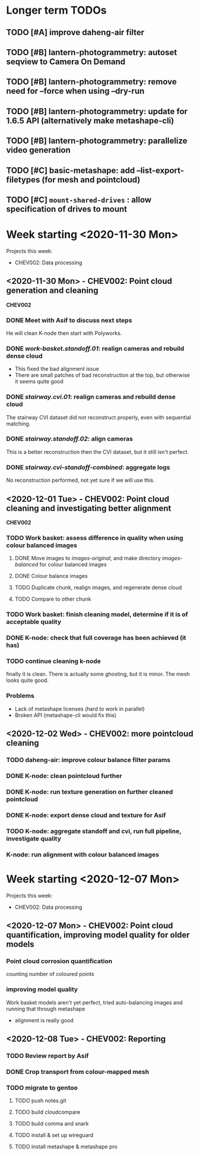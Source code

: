 * Longer term TODOs
** TODO [#A] improve daheng-air filter
** TODO [#B] lantern-photogrammetry: autoset seqview to Camera On Demand
** TODO [#B] lantern-photogrammetry: remove need for --force when using --dry-run
** TODO [#B] lantern-photogrammetry: update for 1.6.5 API (alternatively make metashape-cli)
** TODO [#B] lantern-photogrammetry: parallelize video generation

** TODO [#C] basic-metashape: add --list-export-filetypes (for mesh and pointcloud)
** TODO [#C] =mount-shared-drives= : allow specification of drives to mount

* Week starting <2020-11-30 Mon>
Projects this week:
- CHEV002: Data processing

** <2020-11-30 Mon> - CHEV002: Point cloud generation and cleaning
   *CHEV002* 
*** DONE Meet with Asif to discuss next steps
He will clean K-node then start with Polyworks.
*** DONE /work-basket.standoff.01/: realign cameras and rebuild dense cloud
- This fixed the bad alignment issue
- There are small patches of bad reconstruction at the top, but otherwise it seems quite good
*** DONE /stairway.cvi.01/: realign cameras and rebuild dense cloud
The stairway CVI dataset did not reconstruct properly, even with sequential matching.
*** DONE /stairway.standoff.02/: align cameras
This is a better reconstruction then the CVI dataset, but it still isn't perfect.
*** DONE /stairway.cvi-standoff-combined/: aggregate logs
No reconstruction performed, not yet sure if we will use this.


** <2020-12-01 Tue> - CHEV002: Point cloud cleaning and investigating better alignment
   *CHEV002*
*** TODO Work basket: assess difference in quality when using colour balanced images
**** DONE Move images to /images-original/, and make directory /images-balanced/ for colour balanced images
**** DONE Colour balance images
**** TODO Duplicate chunk, realign images, and regenerate dense cloud
**** TODO Compare to other chunk
*** TODO Work basket: finish cleaning model, determine if it is of acceptable quality
*** DONE K-node: check that full coverage has been achieved (it has)
*** TODO continue cleaning k-node
finally it is clean. There is actually some ghosting, but it is minor. The mesh looks quite good.
*** *Problems*
- Lack of metashape licenses (hard to work in parallel)
- Broken API (metashape-cli would fix this)

** <2020-12-02 Wed> - CHEV002: more pointcloud cleaning
*** TODO daheng-air: improve colour balance filter params
*** DONE K-node: clean pointcloud further
*** DONE K-node: run texture generation on further cleaned pointcloud
*** DONE K-node: export dense cloud and texture for Asif
*** TODO K-node: aggregate standoff and cvi, run full pipeline, investigate quality
*** K-node: run alignment with colour balanced images
  

* Week starting <2020-12-07 Mon>
Projects this week:
- CHEV002: Data processing

** <2020-12-07 Mon> - CHEV002: Point cloud quantification, improving model quality for older models
*** Point cloud corrosion quantification
counting number of coloured points
*** improving model quality
Work basket models aren't yet perfect, tried auto-balancing images and running that through metashape
  - alignment is really good

** <2020-12-08 Tue> - CHEV002: Reporting
*** TODO Review report by Asif
*** DONE Crop transport from colour-mapped mesh
*** TODO migrate to gentoo
**** TODO push notes.git
**** TODO build cloudcompare
**** TODO build comma and snark
**** TODO install & set up wireguard
**** TODO install metashape & metashape pro
